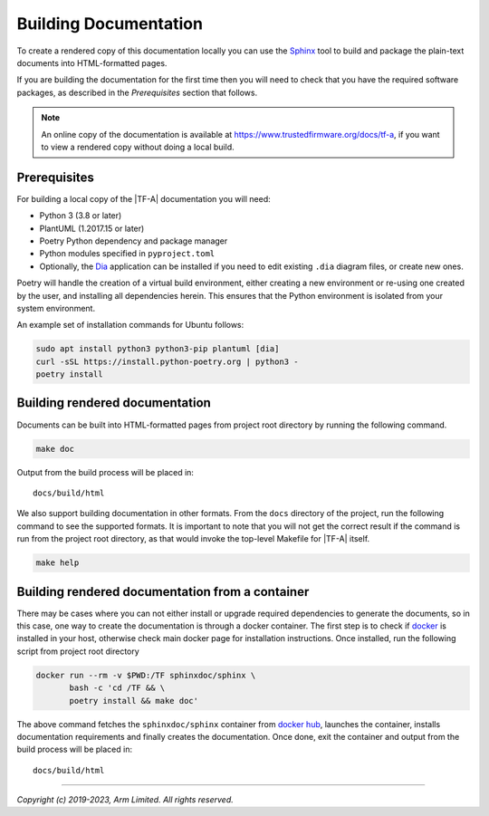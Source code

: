 Building Documentation
======================

To create a rendered copy of this documentation locally you can use the
`Sphinx`_ tool to build and package the plain-text documents into HTML-formatted
pages.

If you are building the documentation for the first time then you will need to
check that you have the required software packages, as described in the
*Prerequisites* section that follows.

.. note::
   An online copy of the documentation is available at
   https://www.trustedfirmware.org/docs/tf-a, if you want to view a rendered
   copy without doing a local build.

Prerequisites
-------------

For building a local copy of the |TF-A| documentation you will need:

- Python 3 (3.8 or later)
- PlantUML (1.2017.15 or later)
- Poetry Python dependency and package manager
- Python modules specified in ``pyproject.toml``
- Optionally, the `Dia`_ application can be installed if you need to edit
  existing ``.dia`` diagram files, or create new ones.


Poetry will handle the creation of a virtual build environment, either creating
a new environment or re-using one created by the user, and installing all
dependencies herein. This ensures that the Python environment is isolated from
your system environment.

An example set of installation commands for Ubuntu follows:

.. code:: shell

    sudo apt install python3 python3-pip plantuml [dia]
    curl -sSL https://install.python-poetry.org | python3 -
    poetry install

Building rendered documentation
-------------------------------

Documents can be built into HTML-formatted pages from project root directory by
running the following command.

.. code:: shell

   make doc

Output from the build process will be placed in:

::

   docs/build/html

We also support building documentation in other formats. From the ``docs``
directory of the project, run the following command to see the supported
formats. It is important to note that you will not get the correct result if
the command is run from the project root directory, as that would invoke the
top-level Makefile for |TF-A| itself.

.. code:: shell

   make help

Building rendered documentation from a container
------------------------------------------------

There may be cases where you can not either install or upgrade required
dependencies to generate the documents, so in this case, one way to
create the documentation is through a docker container. The first step is
to check if `docker`_ is installed in your host, otherwise check main docker
page for installation instructions. Once installed, run the following script
from project root directory

.. code:: shell

   docker run --rm -v $PWD:/TF sphinxdoc/sphinx \
          bash -c 'cd /TF && \
          poetry install && make doc'

The above command fetches the ``sphinxdoc/sphinx`` container from `docker
hub`_, launches the container, installs documentation requirements and finally
creates the documentation. Once done, exit the container and output from the
build process will be placed in:

::

   docs/build/html

--------------

*Copyright (c) 2019-2023, Arm Limited. All rights reserved.*

.. _Sphinx: http://www.sphinx-doc.org/en/master/
.. _pip homepage: https://pip.pypa.io/en/stable/
.. _Dia: https://wiki.gnome.org/Apps/Dia
.. _docker: https://www.docker.com/
.. _docker hub: https://hub.docker.com/repository/docker/sphinxdoc/sphinx

